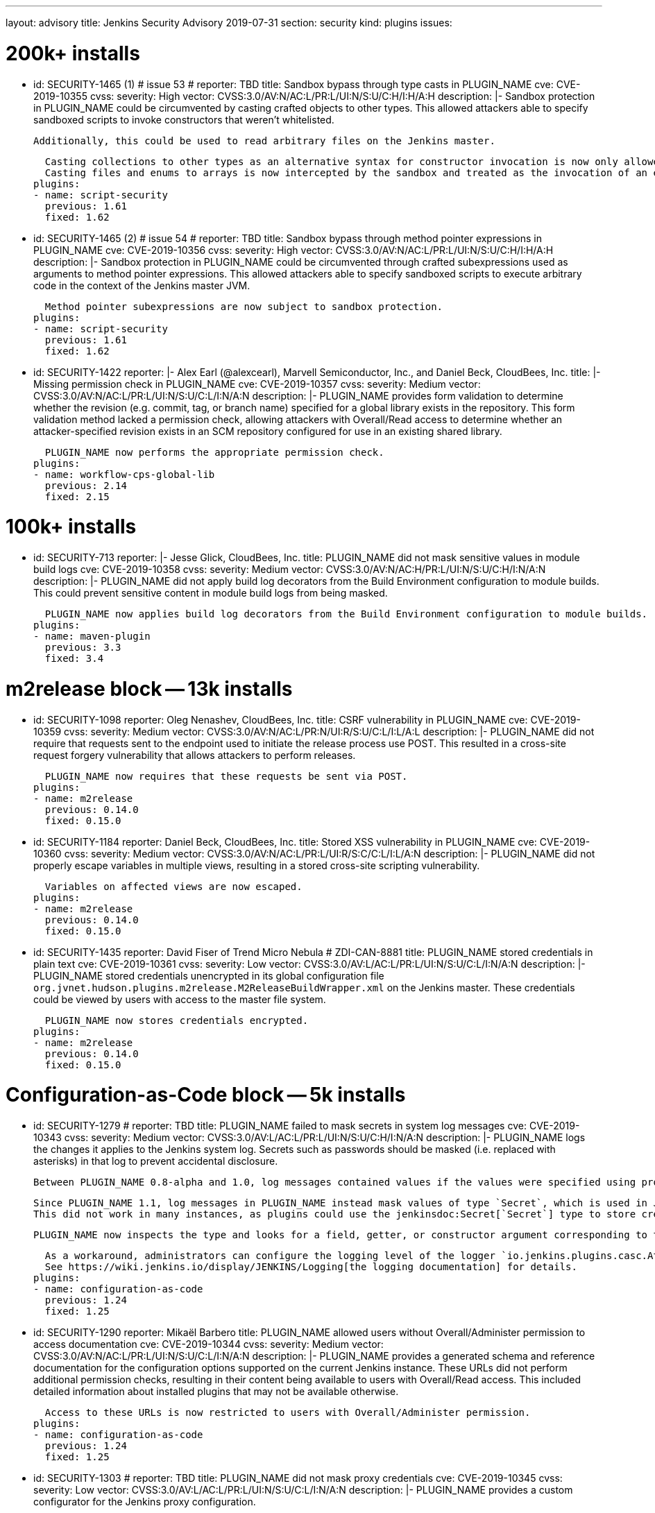 ---
layout: advisory
title: Jenkins Security Advisory 2019-07-31
section: security
kind: plugins
issues:

# 200k+ installs

- id: SECURITY-1465 (1) # issue 53
  # reporter: TBD
  title: Sandbox bypass through type casts in PLUGIN_NAME
  cve: CVE-2019-10355
  cvss:
    severity: High
    vector: CVSS:3.0/AV:N/AC:L/PR:L/UI:N/S:U/C:H/I:H/A:H
  description: |-
    Sandbox protection in PLUGIN_NAME could be circumvented by casting crafted objects to other types.
    This allowed attackers able to specify sandboxed scripts to invoke constructors that weren't whitelisted.

    Additionally, this could be used to read arbitrary files on the Jenkins master.

    Casting collections to other types as an alternative syntax for constructor invocation is now only allowed when the collection type is defined in `java.util`, and prohibited otherwise.
    Casting files and enums to arrays is now intercepted by the sandbox and treated as the invocation of an equivalent method.
  plugins:
  - name: script-security
    previous: 1.61
    fixed: 1.62


- id: SECURITY-1465 (2) # issue 54
  # reporter: TBD
  title: Sandbox bypass through method pointer expressions in PLUGIN_NAME
  cve: CVE-2019-10356
  cvss:
    severity: High
    vector: CVSS:3.0/AV:N/AC:L/PR:L/UI:N/S:U/C:H/I:H/A:H
  description: |-
    Sandbox protection in PLUGIN_NAME could be circumvented through crafted subexpressions used as arguments to method pointer expressions.
    This allowed attackers able to specify sandboxed scripts to execute arbitrary code in the context of the Jenkins master JVM.

    Method pointer subexpressions are now subject to sandbox protection.
  plugins:
  - name: script-security
    previous: 1.61
    fixed: 1.62


- id: SECURITY-1422
  reporter: |-
    Alex Earl (@alexcearl), Marvell Semiconductor, Inc., and Daniel Beck, CloudBees, Inc.
  title: |-
    Missing permission check in PLUGIN_NAME
  cve: CVE-2019-10357
  cvss:
    severity: Medium
    vector: CVSS:3.0/AV:N/AC:L/PR:L/UI:N/S:U/C:L/I:N/A:N
  description: |-
    PLUGIN_NAME provides form validation to determine whether the revision (e.g. commit, tag, or branch name) specified for a global library exists in the repository.
    This form validation method lacked a permission check, allowing attackers with Overall/Read access to determine whether an attacker-specified revision exists in an SCM repository configured for use in an existing shared library.

    PLUGIN_NAME now performs the appropriate permission check.
  plugins:
  - name: workflow-cps-global-lib
    previous: 2.14
    fixed: 2.15


# 100k+ installs

- id: SECURITY-713
  reporter: |-
    Jesse Glick, CloudBees, Inc.
  title: PLUGIN_NAME did not mask sensitive values in module build logs
  cve: CVE-2019-10358
  cvss:
    severity: Medium
    vector: CVSS:3.0/AV:N/AC:H/PR:L/UI:N/S:U/C:H/I:N/A:N
  description: |-
    PLUGIN_NAME did not apply build log decorators from the Build Environment configuration to module builds.
    This could prevent sensitive content in module build logs from being masked.

    PLUGIN_NAME now applies build log decorators from the Build Environment configuration to module builds.
  plugins:
  - name: maven-plugin
    previous: 3.3
    fixed: 3.4


# m2release block -- 13k installs

- id: SECURITY-1098
  reporter: Oleg Nenashev, CloudBees, Inc.
  title: CSRF vulnerability in PLUGIN_NAME
  cve: CVE-2019-10359
  cvss:
    severity: Medium
    vector: CVSS:3.0/AV:N/AC:L/PR:N/UI:R/S:U/C:L/I:L/A:L
  description: |-
    PLUGIN_NAME did not require that requests sent to the endpoint used to initiate the release process use POST.
    This resulted in a cross-site request forgery vulnerability that allows attackers to perform releases.

    PLUGIN_NAME now requires that these requests be sent via POST.
  plugins:
  - name: m2release
    previous: 0.14.0
    fixed: 0.15.0


- id: SECURITY-1184
  reporter: Daniel Beck, CloudBees, Inc.
  title: Stored XSS vulnerability in PLUGIN_NAME
  cve: CVE-2019-10360
  cvss:
    severity: Medium
    vector: CVSS:3.0/AV:N/AC:L/PR:L/UI:R/S:C/C:L/I:L/A:N
  description: |-
    PLUGIN_NAME did not properly escape variables in multiple views, resulting in a stored cross-site scripting vulnerability.

    Variables on affected views are now escaped.
  plugins:
  - name: m2release
    previous: 0.14.0
    fixed: 0.15.0


- id: SECURITY-1435
  reporter: David Fiser of Trend Micro Nebula # ZDI-CAN-8881
  title: PLUGIN_NAME stored credentials in plain text
  cve: CVE-2019-10361
  cvss:
    severity: Low
    vector: CVSS:3.0/AV:L/AC:L/PR:L/UI:N/S:U/C:L/I:N/A:N
  description: |-
    PLUGIN_NAME stored credentials unencrypted in its global configuration file `org.jvnet.hudson.plugins.m2release.M2ReleaseBuildWrapper.xml` on the Jenkins master.
    These credentials could be viewed by users with access to the master file system.

    PLUGIN_NAME now stores credentials encrypted.
  plugins:
  - name: m2release
    previous: 0.14.0
    fixed: 0.15.0


# Configuration-as-Code block -- 5k installs

- id: SECURITY-1279
  # reporter: TBD
  title: PLUGIN_NAME failed to mask secrets in system log messages
  cve: CVE-2019-10343
  cvss:
    severity: Medium
    vector: CVSS:3.0/AV:L/AC:L/PR:L/UI:N/S:U/C:H/I:N/A:N
  description: |-
    PLUGIN_NAME logs the changes it applies to the Jenkins system log.
    Secrets such as passwords should be masked (i.e. replaced with asterisks) in that log to prevent accidental disclosure.

    Between PLUGIN_NAME 0.8-alpha and 1.0, log messages contained values if the values were specified using properties in the YAML file (https://jenkins.io/security/advisory/2018-06-25/#SECURITY-929[SECURITY-929]).

    Since PLUGIN_NAME 1.1, log messages in PLUGIN_NAME instead mask values of type `Secret`, which is used in Jenkins to store the values encrypted on disk.
    This did not work in many instances, as plugins could use the jenkinsdoc:Secret[`Secret`] type to store credentials encrypted on disk while not having the `Secret` type appear in their Java API.

    PLUGIN_NAME now inspects the type and looks for a field, getter, or constructor argument corresponding to the property, making the secret detection much more robust for the purpose of log message masking.

    As a workaround, administrators can configure the logging level of the logger `io.jenkins.plugins.casc.Attribute` to a level that does not include `INFO` messages.
    See https://wiki.jenkins.io/display/JENKINS/Logging[the logging documentation] for details.
  plugins:
  - name: configuration-as-code
    previous: 1.24
    fixed: 1.25


- id: SECURITY-1290
  reporter: Mikaël Barbero
  title: PLUGIN_NAME allowed users without Overall/Administer permission to access documentation
  cve: CVE-2019-10344
  cvss:
    severity: Medium
    vector: CVSS:3.0/AV:N/AC:L/PR:L/UI:N/S:U/C:L/I:N/A:N
  description: |-
    PLUGIN_NAME provides a generated schema and reference documentation for the configuration options supported on the current Jenkins instance.
    These URLs did not perform additional permission checks, resulting in their content being available to users with Overall/Read access.
    This included detailed information about installed plugins that may not be available otherwise.

    Access to these URLs is now restricted to users with Overall/Administer permission.
  plugins:
  - name: configuration-as-code
    previous: 1.24
    fixed: 1.25


- id: SECURITY-1303
  # reporter: TBD
  title: PLUGIN_NAME did not mask proxy credentials
  cve: CVE-2019-10345
  cvss:
    severity: Low
    vector: CVSS:3.0/AV:L/AC:L/PR:L/UI:N/S:U/C:L/I:N/A:N
  description: |-
    PLUGIN_NAME provides a custom configurator for the Jenkins proxy configuration.

    This feature did not mask the password for logging or encrypt it in the export.

    PLUGIN_NAME 1.20 and newer mask the Jenkins proxy password when logged and only store it encrypted in the export.
  plugins:
  - name: configuration-as-code # If we comment this out, then PLUGIN_NAME doesn't work.
    previous: 1.24              # If we comment this out, then weird things happen in Affected/Fixed versions.
    fixed: 1.25                 # So we just lie here.


- id: SECURITY-1446
  reporter: Wadeck Follonier, CloudBees, Inc.
  title: PLUGIN_NAME evaluated variable references when importing a previously exported configuration
  cve: CVE-2019-10362
  cvss:
    severity: Medium
    vector: CVSS:3.0/AV:N/AC:L/PR:L/UI:R/S:U/C:L/I:L/A:N
  description: |-
    PLUGIN_NAME allows exporting the live Jenkins configuration, as well as importing and applying a configuration provided in the same format.
    One of the features of the import is that it allows specifying variable references (e.g. `${VARIABLE_NAME}`) in the configuration YAML file.
    These will be replaced by the value of the corresponding environment variable (or https://github.com/jenkinsci/configuration-as-code-plugin/#handling-secrets[other source of secrets]) during import (interpolation).
    If such a value should not be interpolated, the escape character `^` can be used before (e.g. `^${VARIABLE_NAME}`).

    Exporting did not add `^` escape characters to exported strings, such as various entity descriptions.
    This allowed attackers with permission to configure certain entities, such as credentials or agents, to specify crafted descriptions containing variable references.
    These would be replaced by the corresponding environment variable's value during a subsequent import.

    The export now adds `^` escape characters to exported strings as needed to prevent them from being interpolated during import.
    Previously exported configurations may require manual cleanup by Jenkins admins before being imported.
  plugins:
  - name: configuration-as-code
    previous: 1.24
    fixed: 1.25


- id: SECURITY-1458
  # reporter: (Uncredited)
  title: PLUGIN_NAME exported secret values in plain text
  cve: CVE-2019-10363
  cvss:
    severity: Medium
    vector: CVSS:3.0/AV:N/AC:L/PR:H/UI:N/S:U/C:H/I:N/A:N
  description: |-
    PLUGIN_NAME allows to export the current Jenkins configuration as a YAML file.
    Secrets such as passwords should be exported in their encrypted form to prevent accidental disclosure.

    PLUGIN_NAME did not reliably detect which values in the exported YAML file need to be considered sensitive (e.g. credentials and other secrets), as plugins could use the jenkinsdoc:Secret[`Secret`] type to store credentials encrypted on disk while not having the `Secret` type appear in their Java API.
    This resulted in credentials being exported in plain text in some cases.

    PLUGIN_NAME now inspects the type and looks for a field, getter, or constructor argument corresponding to the property, making the secret detection much more robust for the purpose of exporting encrypted secrets.
  plugins:
  - name: configuration-as-code
    previous: 1.24
    fixed: 1.25


# Previously published fixes

- id: SECURITY-673
  # reporter: TBD
  title: PLUGIN_NAME leaked beginning of private key in system log
  cve: CVE-2019-10364
  cvss:
    severity: Medium
    vector: CVSS:3.0/AV:L/AC:L/PR:L/UI:N/S:U/C:H/I:N/A:N
  description: |-
    PLUGIN_NAME printed a log message that contained the beginning of the private key to the Jenkins system log.

    The log message no longer includes the beginning of the private key.
  plugins:
  - name: ec2
    previous: 1.43 # since 1.19
    fixed: 1.44


- id: SECURITY-1345
  reporter: Jesse Glick, CloudBees, Inc.
  title: PLUGIN_NAME stored temporary secret in a user accessible location
  cve: CVE-2019-10365
  cvss:
    severity: Medium
    vector: CVSS:3.0/AV:N/AC:L/PR:L/UI:N/S:U/C:L/I:N/A:N
  description: |-
    PLUGIN_NAME created a temporary file named `.kube…config` containing a temporary access token in the project workspace.
    This allowed the file to be accessed via workspace browsers, or accidentally archived, disclosing the token.

    This temporary file is now created outside the regular project workspace.
  plugins:
  - name: google-kubernetes-engine
    previous: 0.6.2
    fixed: 0.6.3


- id: SECURITY-1429
  reporter: David Fiser of Trend Micro Nebula
  title: PLUGIN_NAME stored credentials in plain text
  cve: CVE-2019-10366
  cvss:
    severity: Medium
    vector: CVSS:3.0/AV:N/AC:L/PR:L/UI:N/S:U/C:L/I:N/A:N
  description: |-
    PLUGIN_NAME stored credentials unencrypted in job `config.xml` files on the Jenkins master.
    These credentials could be viewed by users with Extended Read permission, or access to the master file system.

    PLUGIN_NAME now stores credentials encrypted.
  plugins:
  - name: skytap
    previous: 2.06
    fixed: 2.07
